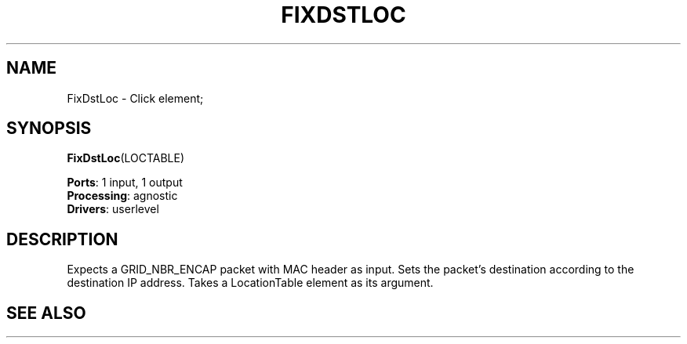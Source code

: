 .\" -*- mode: nroff -*-
.\" Generated by 'click-elem2man' from '../elements/grid/fixdstloc.hh:8'
.de M
.IR "\\$1" "(\\$2)\\$3"
..
.de RM
.RI "\\$1" "\\$2" "(\\$3)\\$4"
..
.TH "FIXDSTLOC" 7click "12/Oct/2017" "Click"
.SH "NAME"
FixDstLoc \- Click element;

.SH "SYNOPSIS"
\fBFixDstLoc\fR(LOCTABLE)

\fBPorts\fR: 1 input, 1 output
.br
\fBProcessing\fR: agnostic
.br
\fBDrivers\fR: userlevel
.br
.SH "DESCRIPTION"
Expects a GRID_NBR_ENCAP packet with MAC header as input.  Sets the
packet's destination according to the destination IP address.  Takes
a LocationTable element as its argument.
.PP

.SH "SEE ALSO"



